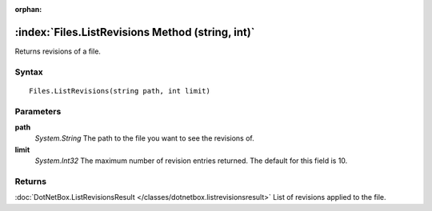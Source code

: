 :orphan:

:index:`Files.ListRevisions Method (string, int)`
=================================================

Returns revisions of a file.

Syntax
------

::

	Files.ListRevisions(string path, int limit)

Parameters
----------

**path**
	*System.String* The path to the file you want to see the revisions of.

**limit**
	*System.Int32* The maximum number of revision entries returned. The default for this field is 10.

Returns
-------

:doc:`DotNetBox.ListRevisionsResult </classes/dotnetbox.listrevisionsresult>`  List of revisions applied to the file.
